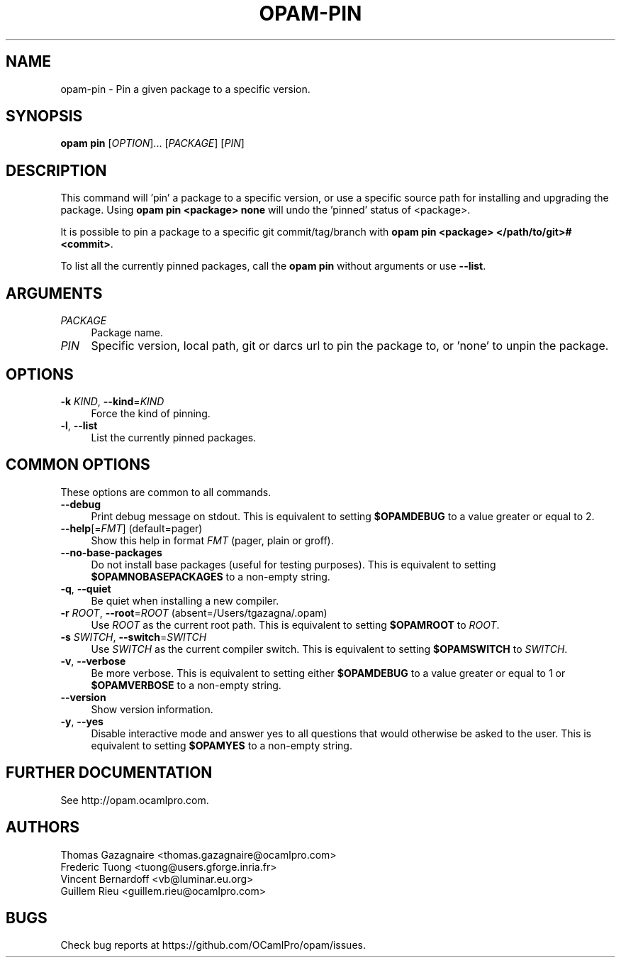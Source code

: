 .\" Pipe this output to groff -man -Tutf8 | less
.\"
.TH "OPAM-PIN" 1 "" "Opam 0.9.0" "Opam Manual"
.\" Disable hyphenantion and ragged-right
.nh
.ad l
.SH NAME
.P
opam\-pin \- Pin a given package to a specific version.
.SH SYNOPSIS
.P
\fBopam pin\fR [\fIOPTION\fR]... [\fIPACKAGE\fR] [\fIPIN\fR]
.SH DESCRIPTION
.P
This command will 'pin' a package to a specific version, or use a specific source path for installing and upgrading the package. Using \fBopam pin <package> none\fR will undo the 'pinned' status of <package>.
.P
It is possible to pin a package to a specific git commit/tag/branch with \fBopam pin <package> </path/to/git>#<commit>\fR.
.P
To list all the currently pinned packages, call the \fBopam pin\fR without arguments or use \fB\-\-list\fR.
.SH ARGUMENTS
.TP 4
\fIPACKAGE\fR
Package name.
.TP 4
\fIPIN\fR
Specific version, local path, git or darcs url to pin the package to, or 'none' to unpin the package.
.SH OPTIONS
.TP 4
\fB\-k\fR \fIKIND\fR, \fB\-\-kind\fR=\fIKIND\fR
Force the kind of pinning.
.TP 4
\fB\-l\fR, \fB\-\-list\fR
List the currently pinned packages.
.SH COMMON OPTIONS
.P
These options are common to all commands.
.TP 4
\fB\-\-debug\fR
Print debug message on stdout. This is equivalent to setting \fB$OPAMDEBUG\fR to a value greater or equal to 2.
.TP 4
\fB\-\-help\fR[=\fIFMT\fR] (default=pager)
Show this help in format \fIFMT\fR (pager, plain or groff).
.TP 4
\fB\-\-no\-base\-packages\fR
Do not install base packages (useful for testing purposes). This is equivalent to setting \fB$OPAMNOBASEPACKAGES\fR to a non\-empty string.
.TP 4
\fB\-q\fR, \fB\-\-quiet\fR
Be quiet when installing a new compiler.
.TP 4
\fB\-r\fR \fIROOT\fR, \fB\-\-root\fR=\fIROOT\fR (absent=/Users/tgazagna/.opam)
Use \fIROOT\fR as the current root path. This is equivalent to setting \fB$OPAMROOT\fR to \fIROOT\fR.
.TP 4
\fB\-s\fR \fISWITCH\fR, \fB\-\-switch\fR=\fISWITCH\fR
Use \fISWITCH\fR as the current compiler switch. This is equivalent to setting \fB$OPAMSWITCH\fR to \fISWITCH\fR.
.TP 4
\fB\-v\fR, \fB\-\-verbose\fR
Be more verbose. This is equivalent to setting either \fB$OPAMDEBUG\fR to a value greater or equal to 1 or \fB$OPAMVERBOSE\fR to a non\-empty string.
.TP 4
\fB\-\-version\fR
Show version information.
.TP 4
\fB\-y\fR, \fB\-\-yes\fR
Disable interactive mode and answer yes to all questions that would otherwise be asked to the user. This is equivalent to setting \fB$OPAMYES\fR to a non\-empty string.
.SH FURTHER DOCUMENTATION
.P
See http://opam.ocamlpro.com.
.SH AUTHORS
.P
Thomas Gazagnaire <thomas.gazagnaire@ocamlpro.com>
.sp -1
.P
Frederic Tuong <tuong@users.gforge.inria.fr>
.sp -1
.P
Vincent Bernardoff <vb@luminar.eu.org>
.sp -1
.P
Guillem Rieu <guillem.rieu@ocamlpro.com>
.SH BUGS
.P
Check bug reports at https://github.com/OCamlPro/opam/issues.